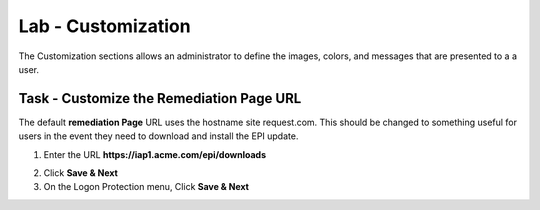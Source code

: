 Lab - Customization
------------------------------------------------

The Customization sections allows an administrator to define the images, colors, and messages that are presented to a a user.

Task - Customize the Remediation Page URL
~~~~~~~~~~~~~~~~~~~~~~~~~~~~~~~~~~~~~~~~~~

The default **remediation Page** URL uses the hostname site request.com.  This should be changed to something useful for users in the event they need to download and install the EPI update.


|image29|



1. Enter the URL **https://iap1.acme.com/epi/downloads**

|image30|

2. Click **Save & Next**

3. On the Logon Protection menu, Click **Save & Next**

.. |image29| image:: /_static/class1/module1/image029.png
.. |image30| image:: /_static/class1/module1/image030.png


